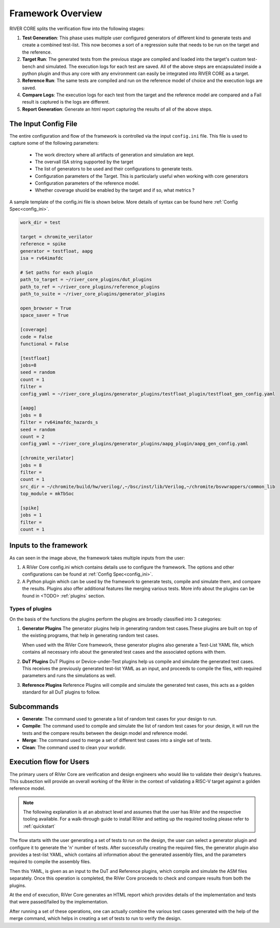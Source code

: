 .. See LICENSE.incore for details

##################
Framework Overview
##################

.. image:: _static/River.png
    :align: center
    :alt: riscof-flow

RIVER CORE splits the verification flow into the following stages:

1. **Test Generation**: This phase uses multiple user configured generators of 
   different kind to generate tests and create a combined test-list. This now 
   becomes a sort of a regression suite that needs to be run on the target and
   the reference.
2. **Target Run**: The generated tests from the previous stage are compiled and
   loaded into the target's custom test-bench and simulated. The execution logs for 
   each test are saved. All of the above steps are encapsulated inside a python
   plugin and thus any core with any environment can easily be integrated into
   RIVER CORE as a target.
3. **Reference Run**: The same tests are compiled and run on the reference model of
   choice and the execution logs are saved.
4. **Compare Logs**: The execution logs for each test from the target and the
   reference model are compared and a Fail result is captured is the logs are
   different. 
5. **Report Generation**: Generate an html report capturing the results of all
   of the above steps.


The Input Config File
=====================

The entire configuration and flow of the framework is controlled via the input
``config.ini`` file. This file is used to capture some of the following
parameters:
  - The work directory where all artifacts of generation and simulation are
    kept.
  - The overvall ISA string supported by the target
  - The list of generators to be used and their configurations to generate
    tests.
  - Configuration parameters of the Target. This is particularly useful when working with core generators 
  - Configuration parameters of the reference model.
  - Whether coverage shuold be enabled by the target and if so, what metrics ?

A sample template of the config.ini file is shown below. More details of syntax
can be found here :ref:`Config Spec<config_ini>`.

.. code-block:: ini

  work_dir = test 

  target = chromite_verilator
  reference = spike 
  generator = testfloat, aapg
  isa = rv64imafdc
  
  # Set paths for each plugin
  path_to_target = ~/river_core_plugins/dut_plugins
  path_to_ref = ~/river_core_plugins/reference_plugins
  path_to_suite = ~/river_core_plugins/generator_plugins
  
  open_browser = True
  space_saver = True
  
  [coverage]
  code = False
  functional = False
  
  [testfloat]
  jobs=8
  seed = random
  count = 1
  filter = 
  config_yaml = ~/river_core_plugins/generator_plugins/testfloat_plugin/testfloat_gen_config.yaml
  
  [aapg]
  jobs = 8
  filter = rv64imafdc_hazards_s
  seed = random
  count = 2
  config_yaml = ~/river_core_plugins/generator_plugins/aapg_plugin/aapg_gen_config.yaml
  
  [chromite_verilator]
  jobs = 8
  filter = 
  count = 1
  src_dir = ~/chromite/build/hw/verilog/,~/bsc/inst/lib/Verilog,~/chromite/bsvwrappers/common_lib
  top_module = mkTbSoc
  
  [spike]
  jobs = 1
  filter =
  count = 1


  



Inputs to the framework
=======================

As can seen in the image above, the framework takes multiple inputs from the user:

1. A RiVer Core config.ini which contains details use to configure the framework. The options and other configurations can be found at :ref:`Config Spec<config_ini>`.

2. A Python plugin which can be used by the framework to generate tests, compile and simulate them, and compare the results. Plugins also offer additional features like merging various tests. More info about the plugins can be found in <TODO> :ref:`plugins` section.

Types of plugins
----------------

On the basis of the functions the plugins perform the plugins are broadly classified into 3 categories:

1. **Generator Plugins**
   The generator plugins help in generating random test cases.These plugins are built on top of the existing programs, that help in generating random test cases.

   When used with the RiVer Core framework, these generator plugins also generate a Test-List YAML file, which contains all necessary info about the generated test cases and the associated options with them.


2. **DuT Plugins**
   DuT Plugins or Device-under-Test plugins help us compile and simulate the generated test cases. This receives the previously generated test-list YAML as an input, and proceeds to compile the files, with required parameters and runs the simulations as well.

3. **Reference Plugins**
   Reference Plugins will compile and simulate the generated test cases, this acts as a golden standard for all DuT plugins to follow.

Subcommands
===========

- **Generate**:
  The command used to generate a list of random test cases for your design to run.
- **Compile**:
  The command used to compile and simulate the list of random test cases for your design, it will run the tests and the compare results between the design model and reference model.
- **Merge**:
  The command used to merge a set of different test cases into a single set of tests.
- **Clean**:
  The command used to clean your workdir.

Execution flow for Users
========================

The primary users of RiVer Core are verification and design engineers who would like to validate their design's features. This subsection will provide an overall working of the RiVer in the context of validating a RISC-V target against a golden reference model.

.. note:: The following explanation is at an abstract level and assumes that the user has RiVer and
   the respective tooling available. For a walk-through guide to install RiVer and setting up the
   required tooling please refer to :ref:`quickstart`

The flow starts with the user generating a set of tests to run on the design, the user can select a generator plugin and configure it to generate the 'n' number of tests. After successfully creating the required files, the generator plugin also provides a test-list YAML, which contains all information about the generated assembly files, and the parameters required to compile the assembly files.

Then this YAML, is given as an input to the DuT and Reference plugins, which compile and simulate the ASM files separately. Once this operation is completed, the RiVer Core proceeds to check and compare results from both the plugins.

At the end of execution, RiVer Core generates an HTML report which provides details of the
implementation and tests that were passed/failed by the implementation.

After running a set of these operations, one can actually combine the various test cases generated with the help of the merge command, which helps in creating a set of tests to run to verify the design.
